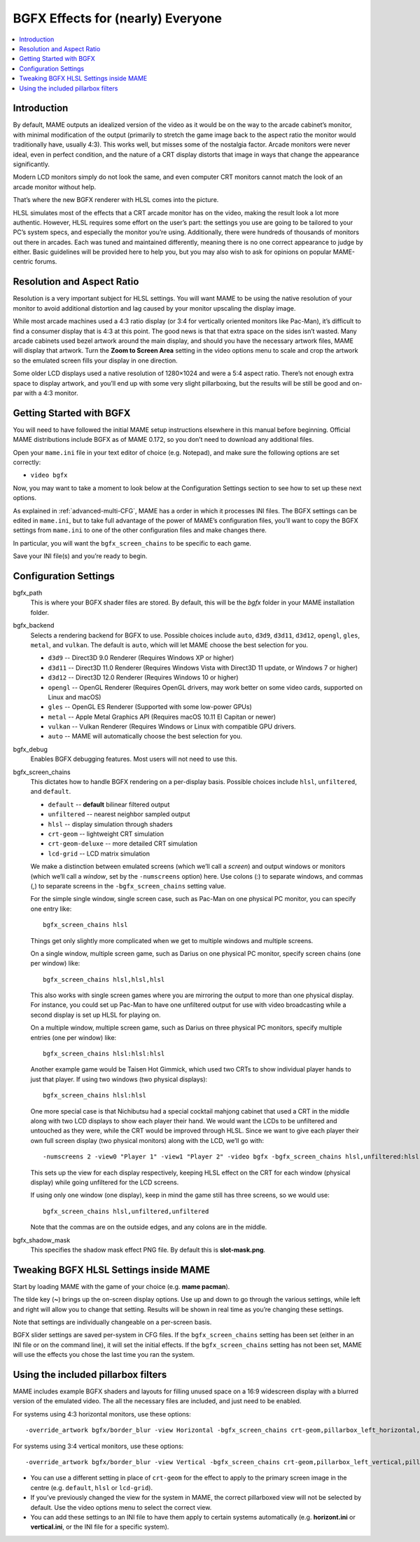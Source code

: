 BGFX Effects for (nearly) Everyone
==================================

.. contents:: :local:


Introduction
------------

By default, MAME outputs an idealized version of the video as it would be on the
way to the arcade cabinet’s monitor, with minimal modification of the output
(primarily to stretch the game image back to the aspect ratio the monitor would
traditionally have, usually 4:3).  This works well, but misses some of the
nostalgia factor.  Arcade monitors were never ideal, even in perfect condition,
and the nature of a CRT display distorts that image in ways that change the
appearance significantly.

Modern LCD monitors simply do not look the same, and even computer CRT monitors
cannot match the look of an arcade monitor without help.

That’s where the new BGFX renderer with HLSL comes into the picture.

HLSL simulates most of the effects that a CRT arcade monitor has on the video,
making the result look a lot more authentic.  However, HLSL requires some effort
on the user’s part: the settings you use are going to be tailored to your PC’s
system specs, and especially the monitor you’re using.  Additionally, there were
hundreds of thousands of monitors out there in arcades.  Each was tuned and
maintained differently, meaning there is no one correct appearance to judge by
either.  Basic guidelines will be provided here to help you, but you may also
wish to ask for opinions on popular MAME-centric forums.


Resolution and Aspect Ratio
---------------------------

Resolution is a very important subject for HLSL settings.  You will want MAME to
be using the native resolution of your monitor to avoid additional distortion
and lag caused by your monitor upscaling the display image.

While most arcade machines used a 4:3 ratio display (or 3:4 for vertically
oriented monitors like Pac-Man), it’s difficult to find a consumer display that
is 4:3 at this point.  The good news is that that extra space on the sides isn’t
wasted.  Many arcade cabinets used bezel artwork around the main display, and
should you have the necessary artwork files, MAME will display that artwork.
Turn the **Zoom to Screen Area** setting in the video options menu to scale and
crop the artwork so the emulated screen fills your display in one direction.

Some older LCD displays used a native resolution of 1280×1024 and were a 5:4
aspect ratio.  There’s not enough extra space to display artwork, and you’ll end
up with some very slight pillarboxing, but the results will be still be good and
on-par with a 4:3 monitor.


Getting Started with BGFX
-------------------------

You will need to have followed the initial MAME setup instructions elsewhere in
this manual before beginning.  Official MAME distributions include BGFX as of
MAME 0.172, so you don’t need to download any additional files.

Open your ``mame.ini`` file in your text editor of choice (e.g. Notepad), and
make sure the following options are set correctly:

* ``video bgfx``

Now, you may want to take a moment to look below at the Configuration Settings
section to see how to set up these next options.

As explained in :ref:`advanced-multi-CFG`, MAME has a order in which it
processes INI files.  The BGFX settings can be edited in ``mame.ini``, but to
take full advantage of the power of MAME’s configuration files, you’ll want to
copy the BGFX settings from ``mame.ini`` to one of the other configuration files
and make changes there.

In particular, you will want the ``bgfx_screen_chains`` to be specific to each
game.

Save your INI file(s) and you’re ready to begin.


Configuration Settings
----------------------

bgfx_path
    This is where your BGFX shader files are stored.  By default, this will be
    the *bgfx* folder in your MAME installation folder.
bgfx_backend
    Selects a rendering backend for BGFX to use.  Possible choices include
    ``auto``, ``d3d9``, ``d3d11``, ``d3d12``, ``opengl``, ``gles``, ``metal``, and
    ``vulkan``. The default is ``auto``, which will let MAME choose the
    best selection for you.

    * ``d3d9`` -- Direct3D 9.0 Renderer (Requires Windows XP or higher)
    * ``d3d11`` -- Direct3D 11.0 Renderer (Requires Windows Vista with
      Direct3D 11 update, or Windows 7 or higher)
    * ``d3d12`` -- Direct3D 12.0 Renderer (Requires Windows 10 or higher)
    * ``opengl`` -- OpenGL Renderer (Requires OpenGL drivers, may work better on
      some video cards, supported on Linux and macOS)
    * ``gles`` -- OpenGL ES Renderer (Supported with some low-power GPUs)
    * ``metal`` -- Apple Metal Graphics API (Requires macOS 10.11 El Capitan or
      newer)
    * ``vulkan`` -- Vulkan Renderer (Requires Windows or Linux with compatible
      GPU drivers.
    * ``auto`` -- MAME will automatically choose the best selection for you.
bgfx_debug
    Enables BGFX debugging features.  Most users will not need to use this.
bgfx_screen_chains
    This dictates how to handle BGFX rendering on a per-display basis.  Possible
    choices include ``hlsl``, ``unfiltered``, and ``default``.

    * ``default`` -- **default** bilinear filtered output
    * ``unfiltered`` -- nearest neighbor sampled output
    * ``hlsl`` -- display simulation through shaders
    * ``crt-geom`` -- lightweight CRT simulation
    * ``crt-geom-deluxe`` -- more detailed CRT simulation
    * ``lcd-grid`` -- LCD matrix simulation

    We make a distinction between emulated screens (which we’ll call a *screen*)
    and output windows or monitors (which we’ll call a *window*, set by the
    ``-numscreens`` option) here.  Use colons (:) to separate windows, and
    commas (,) to separate screens in the ``-bgfx_screen_chains`` setting value.

    For the simple single window, single screen case, such as Pac-Man on one
    physical PC monitor, you can specify one entry like::

        bgfx_screen_chains hlsl

    Things get only slightly more complicated when we get to multiple windows
    and multiple screens.

    On a single window, multiple screen game, such as Darius on one physical PC
    monitor, specify screen chains (one per window) like::

        bgfx_screen_chains hlsl,hlsl,hlsl

    This also works with single screen games where you are mirroring the output
    to more than one physical display.  For instance, you could set up Pac-Man
    to have one unfiltered output for use with video broadcasting while a second
    display is set up HLSL for playing on.

    On a multiple window, multiple screen game, such as Darius on three physical
    PC monitors, specify multiple entries (one per window) like::

        bgfx_screen_chains hlsl:hlsl:hlsl

    Another example game would be Taisen Hot Gimmick, which used two CRTs to
    show individual player hands to just that player.  If using two windows (two
    physical displays)::

        bgfx_screen_chains hlsl:hlsl

    One more special case is that Nichibutsu had a special cocktail mahjong
    cabinet that used a CRT in the middle along with two LCD displays to show
    each player their hand.  We would want the LCDs to be unfiltered and
    untouched as they were, while the CRT would be improved through HLSL.  Since
    we want to give each player their own full screen display (two physical
    monitors) along with the LCD, we’ll go with::

        -numscreens 2 -view0 "Player 1" -view1 "Player 2" -video bgfx -bgfx_screen_chains hlsl,unfiltered:hlsl,unfiltered

    This sets up the view for each display respectively, keeping HLSL effect on
    the CRT for each window (physical display) while going unfiltered for the
    LCD screens.

    If using only one window (one display), keep in mind the game still has
    three screens, so we would use::

        bgfx_screen_chains hlsl,unfiltered,unfiltered

    Note that the commas are on the outside edges, and any colons are in the
    middle.
bgfx_shadow_mask
    This specifies the shadow mask effect PNG file.  By default this is
    **slot-mask.png**.


Tweaking BGFX HLSL Settings inside MAME
---------------------------------------

Start by loading MAME with the game of your choice (e.g. **mame pacman**).

The tilde key (**~**) brings up the on-screen display options.  Use up and down
to go through the various settings, while left and right will allow you to
change that setting.  Results will be shown in real time as you’re changing
these settings.

Note that settings are individually changeable on a per-screen basis.

BGFX slider settings are saved per-system in CFG files.  If the
``bgfx_screen_chains`` setting has been set (either in an INI file or on the
command line), it will set the initial effects.  If the ``bgfx_screen_chains``
setting has not been set, MAME will use the effects you chose the last time you
ran the system.


Using the included pillarbox filters
------------------------------------

MAME includes example BGFX shaders and layouts for filling unused space on a
16:9 widescreen display with a blurred version of the emulated video.  The all
the necessary files are included, and just need to be enabled.

For systems using 4:3 horizontal monitors, use these options::

    -override_artwork bgfx/border_blur -view Horizontal -bgfx_screen_chains crt-geom,pillarbox_left_horizontal,pillarbox_right_horizontal

For systems using 3:4 vertical monitors, use these options::

    -override_artwork bgfx/border_blur -view Vertical -bgfx_screen_chains crt-geom,pillarbox_left_vertical,pillarbox_right_vertical

* You can use a different setting in place of ``crt-geom`` for the effect to
  apply to the primary screen image in the centre (e.g. ``default``, ``hlsl`` or
  ``lcd-grid``).
* If you’ve previously changed the view for the system in MAME, the correct
  pillarboxed view will not be selected by default.  Use the video options menu
  to select the correct view.
* You can add these settings to an INI file to have them apply to certain
  systems automatically (e.g. **horizont.ini** or **vertical.ini**, or the INI
  file for a specific system).
